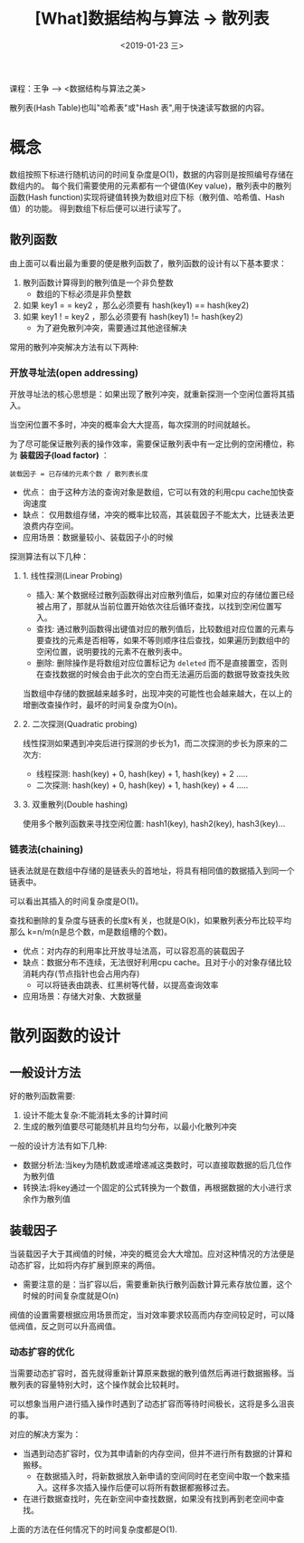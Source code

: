 #+TITLE: [What]数据结构与算法 -> 散列表
#+DATE:  <2019-01-23 三> 
#+TAGS: 数据结构与算法
#+LAYOUT: post 
#+CATEGORIES: program,数据结构与算法
#+NAME: <program_DS_hash_table.org>
#+OPTIONS: ^:nil 
#+OPTIONS: ^:{}

课程：王争 --> <数据结构与算法之美>

散列表(Hash Table)也叫"哈希表"或"Hash 表",用于快速读写数据的内容。
#+BEGIN_HTML
<!--more-->
#+END_HTML
* 概念
数组按照下标进行随机访问的时间复杂度是O(1)，数据的内容则是按照编号存储在数组内的。
每个我们需要使用的元素都有一个键值(Key value)，散列表中的散列函数(Hash function)实现将键值转换为数组对应下标（散列值、哈希值、Hash值）的功能。
得到数组下标后便可以进行读写了。

[[./hash_table_overview.jpg]]

** 散列函数
由上面可以看出最为重要的便是散列函数了，散列函数的设计有以下基本要求：
1. 散列函数计算得到的散列值是一个非负整数
  - 数组的下标必须是非负整数
2. 如果 key1 = = key2 ，那么必须要有 hash(key1) == hash(key2)
3. 如果 key1 ! = key2 ，那么必须要有 hash(key1) != hash(key2)
  - 为了避免散列冲突，需要通过其他途径解决

常用的散列冲突解决方法有以下两种:
*** 开放寻址法(open addressing)
开放寻址法的核心思想是：如果出现了散列冲突，就重新探测一个空闲位置将其插入。

当空闲位置不多时，冲突的概率会大大提高，每次探测的时间就越长。

为了尽可能保证散列表的操作效率，需要保证散列表中有一定比例的空闲槽位，称为 *装载因子(load factor)* ：
#+BEGIN_EXAMPLE
  装载因子 = 已存储的元素个数 / 散列表长度
#+END_EXAMPLE

- 优点： 由于这种方法的查询对象是数组，它可以有效的利用cpu cache加快查询速度
- 缺点： 仅用数组存储，冲突的概率比较高，其装载因子不能太大，比链表法更浪费内存空间。
- 应用场景：数据量较小、装载因子小的时候

探测算法有以下几种：
**** 1. 线性探测(Linear Probing)
- 插入: 某个数据经过散列函数得出对应散列值后，如果对应的存储位置已经被占用了，那就从当前位置开始依次往后循环查找，以找到空闲位置写入。
- 查找: 通过散列函数得出键值对应的散列值后，比较数组对应位置的元素与要查找的元素是否相等，如果不等则顺序往后查找，如果遍历到数组中的空闲位置，说明要找的元素不在散列表中。
- 删除: 删除操作是将数组对应位置标记为 =deleted= 而不是直接置空，否则在查找数据的时候会由于此次的空白而无法遍历后面的数据导致查找失败

当数组中存储的数据越来越多时，出现冲突的可能性也会越来越大，在以上的增删改查操作时，最坏的时间复杂度为O(n)。
**** 2. 二次探测(Quadratic probing)
线性探测如果遇到冲突后进行探测的步长为1，而二次探测的步长为原来的二次方:
- 线程探测: hash(key) + 0, hash(key) + 1, hash(key) + 2 .....
- 二次探测: hash(key) + 0, hash(key) + 1, hash(key) + 4 .....
**** 3. 双重散列(Double hashing)
使用多个散列函数来寻找空闲位置: hash1(key), hash2(key), hash3(key)...
*** 链表法(chaining)
[[./hash_table_list.jpg]]

链表法就是在数组中存储的是链表头的首地址，将具有相同值的数据插入到同一个链表中。

可以看出其插入的时间复杂度是O(1)。

查找和删除的复杂度与链表的长度k有关，也就是O(k)，如果散列表分布比较平均那么 k=n/m(n是总个数，m是数组槽的个数)。

- 优点：对内存的利用率比开放寻址法高，可以容忍高的装载因子
- 缺点：数据分布不连续，无法很好利用cpu cache。且对于小的对象存储比较消耗内存(节点指针也会占用内存)
  + 可以将链表由跳表、红黑树等代替，以提高查询效率
- 应用场景：存储大对象、大数据量
* 散列函数的设计
** 一般设计方法
好的散列函数需要:
1. 设计不能太复杂:不能消耗太多的计算时间
2. 生成的散列值要尽可能随机并且均匀分布，以最小化散列冲突

一般的设计方法有如下几种:
- 数据分析法:当key为随机数或递增递减这类数时，可以直接取数据的后几位作为散列值
- 转换法:将key通过一个固定的公式转换为一个数值，再根据数据的大小进行求余作为散列值
** 装载因子
当装载因子大于其阀值的时候，冲突的概览会大大增加。应对这种情况的方法便是动态扩容，比如将内存扩展到原来的两倍。
- 需要注意的是：当扩容以后，需要重新执行散列函数计算元素存放位置，这个时候的时间复杂度就是O(n)
  
阀值的设置需要根据应用场景而定，当对效率要求较高而内存空间较足时，可以降低阀值，反之则可以升高阀值。
*** 动态扩容的优化
当需要动态扩容时，首先就得重新计算原来数据的散列值然后再进行数据搬移。当散列表的容量特别大时，这个操作就会比较耗时。

可以想象当用户进行插入操作时遇到了动态扩容而等待时间极长，这将是多么沮丧的事。

对应的解决方案为：
- 当遇到动态扩容时，仅为其申请新的内存空间，但并不进行所有数据的计算和搬移。
  + 在数据插入时，将新数据放入新申请的空间同时在老空间中取一个数来插入。这样多次插入操作后便可以将所有数据都搬移过去。
- 在进行数据查找时，先在新空间中查找数据，如果没有找到再到老空间中查找。

上面的方法在任何情况下的时间复杂度都是O(1).

